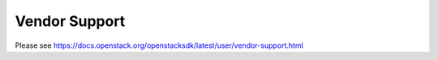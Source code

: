 ==============
Vendor Support
==============

Please see
https://docs.openstack.org/openstacksdk/latest/user/vendor-support.html
